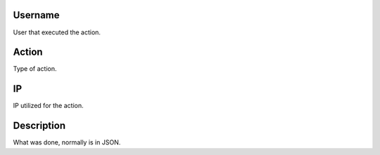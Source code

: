 
.. _logUsers-id-user:

Username
--------

| User that executed the action.




.. _logUsers-id-log-actions:

Action
------

| Type of action.




.. _logUsers-ip:

IP
--

| IP utilized for the action.




.. _logUsers-description:

Description
-----------

| What was done, normally is in JSON.




